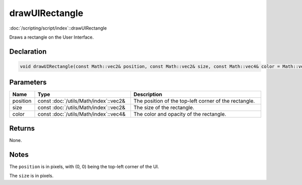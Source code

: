 drawUIRectangle
===============

:doc:`/scripting/script/index`::drawUIRectangle

Draws a rectangle on the User Interface.

Declaration
-----------

.. code-block:: cpp

	void drawUIRectangle(const Math::vec2& position, const Math::vec2& size, const Math::vec4& color = Math::vec4(1.0f, 1.0f, 1.0f, 1.0f));

Parameters
----------

.. list-table::
	:width: 100%
	:header-rows: 1
	:class: code-table

	* - Name
	  - Type
	  - Description
	* - position
	  - const :doc:`/utils/Math/index`::vec2&
	  - The position of the top-left corner of the rectangle.
	* - size
	  - const :doc:`/utils/Math/index`::vec2&
	  - The size of the rectangle.
	* - color
	  - const :doc:`/utils/Math/index`::vec4&
	  - The color and opacity of the rectangle.

Returns
-------

None.

Notes
-----

The ``position`` is in pixels, with (0, 0) being the top-left corner of the UI.

The ``size`` is in pixels.